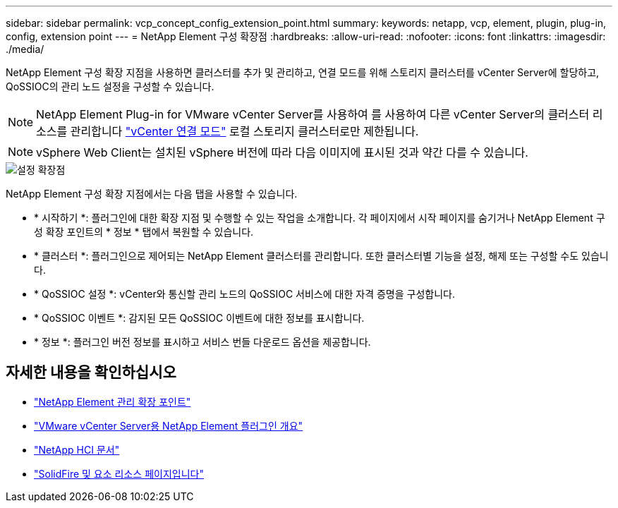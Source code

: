 ---
sidebar: sidebar 
permalink: vcp_concept_config_extension_point.html 
summary:  
keywords: netapp, vcp, element, plugin, plug-in, config, extension point 
---
= NetApp Element 구성 확장점
:hardbreaks:
:allow-uri-read: 
:nofooter: 
:icons: font
:linkattrs: 
:imagesdir: ./media/


[role="lead"]
NetApp Element 구성 확장 지점을 사용하면 클러스터를 추가 및 관리하고, 연결 모드를 위해 스토리지 클러스터를 vCenter Server에 할당하고, QoSSIOC의 관리 노드 설정을 구성할 수 있습니다.


NOTE: NetApp Element Plug-in for VMware vCenter Server를 사용하여 를 사용하여 다른 vCenter Server의 클러스터 리소스를 관리합니다 link:vcp_concept_linkedmode.html["vCenter 연결 모드"] 로컬 스토리지 클러스터로만 제한됩니다.


NOTE: vSphere Web Client는 설치된 vSphere 버전에 따라 다음 이미지에 표시된 것과 약간 다를 수 있습니다.

image::vcp_config_extension_point.png[설정 확장점]

NetApp Element 구성 확장 지점에서는 다음 탭을 사용할 수 있습니다.

* * 시작하기 *: 플러그인에 대한 확장 지점 및 수행할 수 있는 작업을 소개합니다. 각 페이지에서 시작 페이지를 숨기거나 NetApp Element 구성 확장 포인트의 * 정보 * 탭에서 복원할 수 있습니다.
* * 클러스터 *: 플러그인으로 제어되는 NetApp Element 클러스터를 관리합니다. 또한 클러스터별 기능을 설정, 해제 또는 구성할 수도 있습니다.
* * QoSSIOC 설정 *: vCenter와 통신할 관리 노드의 QoSSIOC 서비스에 대한 자격 증명을 구성합니다.
* * QoSSIOC 이벤트 *: 감지된 모든 QoSSIOC 이벤트에 대한 정보를 표시합니다.
* * 정보 *: 플러그인 버전 정보를 표시하고 서비스 번들 다운로드 옵션을 제공합니다.




== 자세한 내용을 확인하십시오

* link:vcp_concept_management_extension_point["NetApp Element 관리 확장 포인트"]
* link:concept_vcp_product_overview.html["VMware vCenter Server용 NetApp Element 플러그인 개요"]
* https://docs.netapp.com/us-en/hci/index.html["NetApp HCI 문서"^]
* https://www.netapp.com/data-storage/solidfire/documentation["SolidFire 및 요소 리소스 페이지입니다"^]

